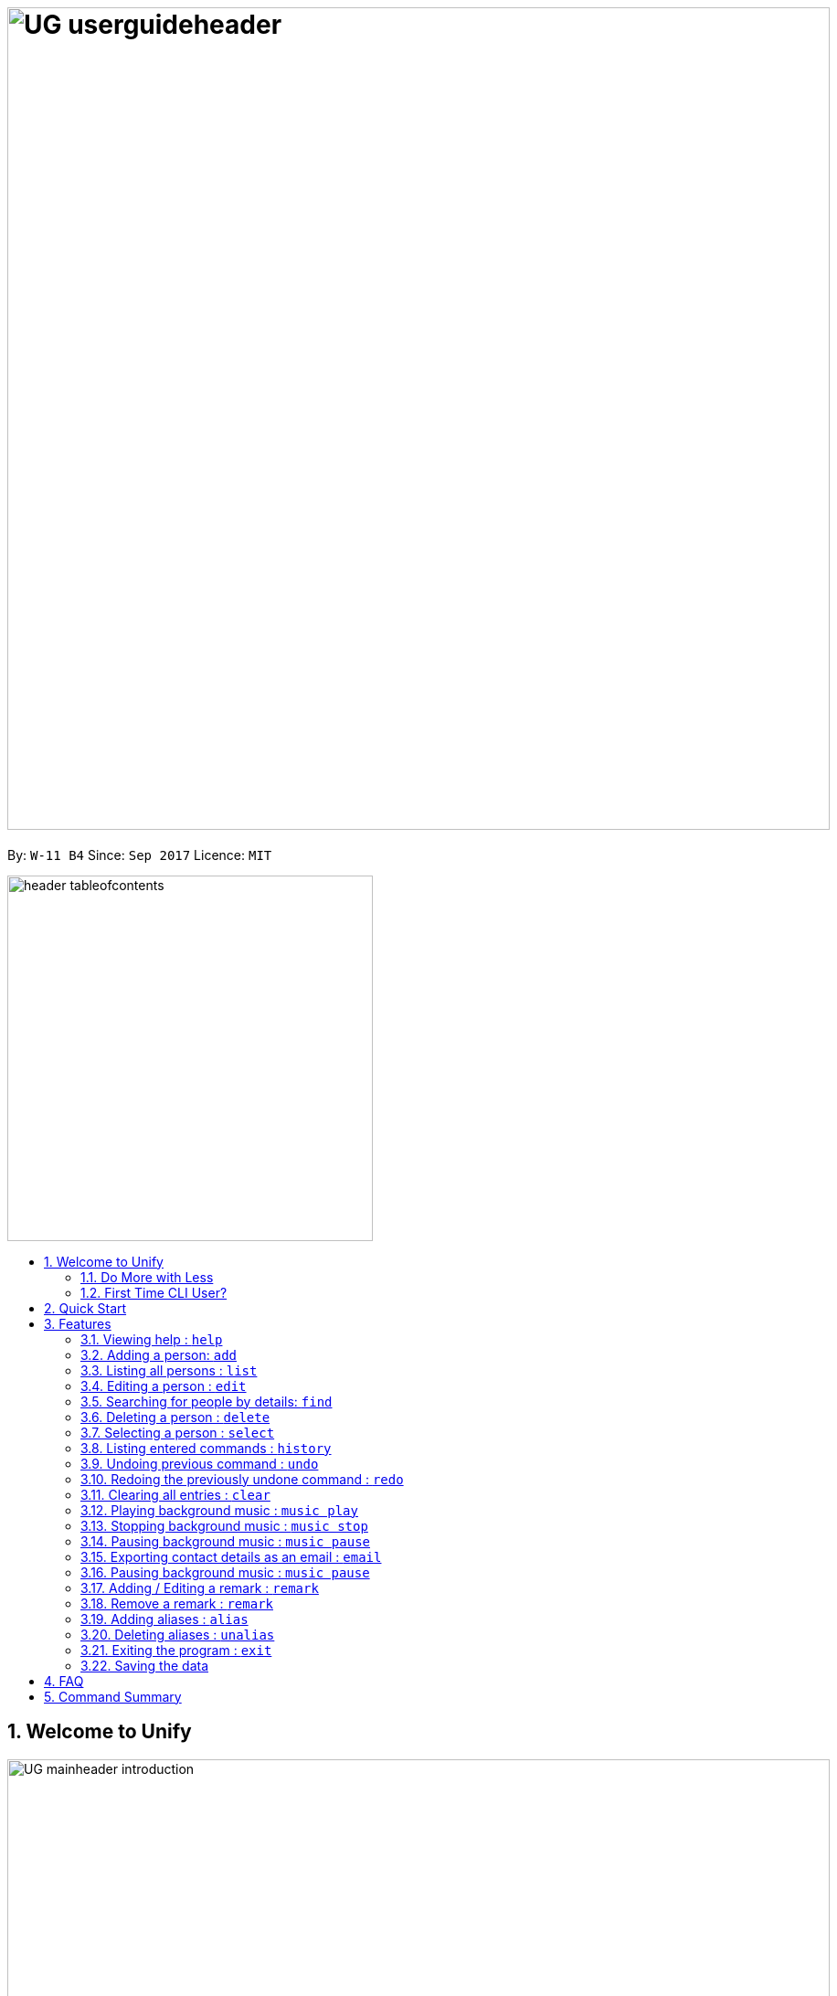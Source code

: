 = image:UG_userguideheader.png[width="900"]
:toc:
:toc-title:
:toc-placement: preamble
:sectnums:
:imagesDir: images
:stylesDir: stylesheets
:experimental:
ifdef::env-github[]
:tip-caption: :bulb:
:note-caption: :information_source:
endif::[]
:repoURL: https://github.com/CS2103AUG2017-W11-B4/main

By: `W-11 B4`      Since: `Sep 2017`      Licence: `MIT`

image::header_tableofcontents.png[width="400"]

== Welcome to Unify
image::UG_mainheader_introduction.png[width="900"]
{sp}

=== Do More with Less
Unify is a Command Line Interface AddressBook that helps manage your contacts efficiently. Unlike conventional Address Books, Unify adopts a Command-Line Interface (CLI).
By having a CLI, you can navigate and manage Unify efficiently by typing commands.
Commands capture the important details of your action into a concise line.
With just one line, you can traverse your large network to find your old pal John or update your Mum's phone number.
Now you can spend less time in your Address Book, and more time on what matters most to you.


=== First Time CLI User?

* Don't fret! Unify offers inline hints to prompt you what to type next,
+
image::UG_Hints.png[width="300"]
+
and will validate your input as you type. +
+
image::UG_Validation.png[width="300"]
+
* Afraid you will accidentally delete your girlfriend's details? We've got you covered! The `undo` command lets you revert any important changes to prevent any future embarrassment/pain. +
* Still lost? You can type `help` to access the User Guide whenever you need. +
* Unify will guide you along the way so that you can turn from Novice to Master in no time! +


== Quick Start
image::UG_mainheader_installationguide.png[width="900"]
//-
{sp}

image::UG_header_stepbystep.png[width="400"]
{sp}

image:step1.png[width="70"]Ensure you have Java version `1.8.0_60` or later installed in your Computer.

[NOTE]
Having any Java 8 version is not enough. +
This app will not work with earlier versions of Java 8.

image:step2.png[width="70"] Download the latest `addressbook.jar` link:{repoURL}/releases[here].

image:step3.png[width="70"]  Copy the file to the folder you want to use as the home folder for your Address Book.

image:step4.png[width="70"] Double-click the file to start the app. You should see the application open in a few seconds:

image::UG_introui.png[width="790"]

image:step5.png[width="70"]  Type the command in the command box and press kbd:[Enter] to execute it. e.g. Typing *`help`* and pressing kbd:[Enter] will open the help window.

image::UG_help.png[width="590"]
{sp}

image::UG_header_examples.png[width="400"]
{sp}

Some example commands you can try:

* *`list`* : lists all contacts
* **`add`**`n/John Doe p/98765432 e/johnd@example.com a/John street, block 123, #01-01` : adds a contact named `John Doe` to the Address Book.
* **`delete`**`3` : deletes the 3rd contact shown in the current list
* *`exit`* : exits the app

.  Refer to the link:#features[Features] section below for details of each command.

== Features

====
image::UG_header_commandformat.png[width="500"]
{sp}+

* Words in `UPPER_CASE` are the parameters to be supplied by the user e.g. in `add n/NAME`, `NAME` is a parameter which can be used as `add n/John Doe`.
* Items in square brackets are optional e.g `n/NAME [t/TAG]` can be used as `n/John Doe t/friend` or as `n/John Doe`.
* Items with `…`​ after them can be used multiple times including zero times e.g. `[t/TAG]...` can be used as `{nbsp}` (i.e. 0 times), `t/friend`, `t/friend t/family` etc.
* Parameters can be in any order e.g. if the command specifies `n/NAME p/PHONE_NUMBER`, `p/PHONE_NUMBER n/NAME` is also acceptable.
====

image::UG_mainheader_basicfeatures.png[width="900"]
//-
{sp}

=== Viewing help : `help`

image::UG_commandheader_viewinghelp.png[width="500"]
//-
{sp}+
Opens the User Guide

image::UG_header_format.png[width="400"]
//-
{sp}+
Format: `help`

image::UG_header_stepbystep.png[width="400"]
{sp}+
image:step1.png[width="70"] Type `help` into the command box, and press kbd:[Enter] to execute it.

image::UG_help1.png[width="590"]
image:step2.png[width="70"] The help window will appear as shown above.

image::UG_help2.png[width="590"]
//-
{sp}+

image::divider.png[width="900"]

{sp}+


=== Adding a person: `add`

Adds a person to the address book +

image::UG_header_format.png[width="400"]
//-
{sp}+
Format: `add n/NAME p/PHONE_NUMBER e/EMAIL a/ADDRESS [t/TAG]...`

image::UG_header_alias.png[width="400"]
//-
{sp}+
Alias: `a`

[TIP]
A person can have any number of tags (including 0)

image::UG_header_examples.png[width="400"]

Examples:

* `add n/John Doe p/98765432 e/johnd@example.com a/John street, block 123, #01-01`
* `add n/Betsy Crowe t/friend e/betsycrowe@example.com a/Newgate Prison p/1234567 t/criminal`

//-

image::UG_header_stepbystep.png[width="400"]

. Type `add` into the command box first, then follow the format as shown above, after which press kbd:[Enter] to execute it.
. The result box will display "New person added:" with the contact details.
. The contact list will be displayed with the newly added contact at the bottom of the list.

image::UG_add1.png[width="590"]
image::UG_add2.png[width="590"]


=== Listing all persons : `list`

Shows a list of all persons in the address book. +
Format: `list` +
Alias: `l`

. Type `list` into the command box, and press kbd:[Enter] to execute it.
. The result box will display "Listed all persons"
. The contact list will be displayed with every contacts found in the address book. You can scroll down to view more contacts in the list.

image::UG_list1.png[width="590"]
image::UG_list2.png[width="590"]

=== Editing a person : `edit`

Edits an existing person in the address book. +
Format: `edit INDEX [n/NAME] [p/PHONE] [e/EMAIL] [a/ADDRESS] [t/TAG]...` +
Alias: `e`

****
* Edits the person at the specified `INDEX`. The index refers to the index number shown in the last person listing. The index *must be a positive integer* 1, 2, 3, ...
* At least one of the optional fields must be provided.
* Existing values will be updated to the input values.
* When editing tags, the existing tags of the person will be removed i.e adding of tags is not cumulative.
* You can remove all the person's tags by typing `t/` without specifying any tags after it.
****

Examples:

* `edit 1 p/91234567 e/johndoe@example.com` +
Edits the phone number and email address of the 1st person to be `91234567` and `johndoe@example.com` respectively.
* `edit 2 n/Betsy Crower t/` +
Edits the name of the 2nd person to be `Betsy Crower` and clears all existing tags.

//-

. Type `edit` into the command box first, then follow the format as shown above, after which press kbd:[Enter] to execute it.
. The result box will display "Edited person:" with the edited details.
. The details of last updated will be updated with your system time.

image::UG_edit1.png[width="590"]
image::UG_edit2.png[width="590"]

=== Searching for people by details: `find`

Looking for an old friend who stayed in Bishan? Identifying the person who sent you a message from his e-mail made in Primary School? Unify's `find` command allows you
to search for people based on their details, which include: +

* Name
* Phone
* E-mail
* Address
* Tags

Find people whose names contain any of the given keywords. +
Format: `find [n/NAME] [p/PHONE_NUMBER] [e/EMAIL] [a/ADDRESS] [t/TAG]...` +
Alias: `f`

IMPORTANT: Only people matching all the keywords will be returned (i.e. `AND` search).
e.g. `n/Hans n/Bo` will not return `Hans Gruber` or `Bo Yang` but will return `Hans Holbo`.

****
* The search is case insensitive. e.g `n/hans` will match `Hans`
* The order of the keywords does not matter. e.g. `n/Hans n/Bo` will match `Bo Hans`
* You may search for different fields by adding a prefix. ([n/NAME] [p/PHONE] [e/EMAIL] [a/ADDRESS] [t/TAG])
* If the first field is a name, you do not need a prefix. (find NAME [MORE_PREFIX/KEYWORDS]...) +
image:UG_FindByNameInput.png[width="300"] +
image:UG_FindByNameOutput.png[width="300"] +
* Words will be matched if the keyword is contained by the peron's details e.g. `n/Han` will identify `Hans`, `n/Gabrielle` will not identify `Gabriel`.
****

[NOTE]
For Remark, we test with `StringUtil#containsWordIgnoreCase` which is case-insensitive but a full match is required

Examples:

* `find n/John` +
Returns `john` and `John Doe`
* `find n/John t/friend p/123` +
Returns any person whose name contains `john`, has a tag which contains `friend` and whose phone contains `123`.
* `find a/Blk 100 Street` +
Returns any person whose address contains `Blk 100 Street` (case-insensitive). Does not return person whose address is `Street Blk 100`.

TIP: You may also click on tags to do a search for that tag. (ie. find t/CLICKED_TAG); +
Clicking on a tag, image:UG_ClickTagInput.png[width="300"] +
Searches for all people with the same tag. image:UG_ClickTagOutput.png[width="300"] +


=== Deleting a person : `delete`

Deletes the specified person from the address book. +
Format: `delete INDEX` +
Alias: `d`

****
* Deletes the person at the specified `INDEX`.
* The index refers to the index number shown in the most recent listing.
* The index *must be a positive integer* 1, 2, 3, ...
****

Examples:

* `list` +
`delete 2` +
Deletes the 2nd person in the address book.
* `find Betsy` +
`delete 1` +
Deletes the 1st person in the results of the `find` command.

//-

. Type `list` into the command box, and press kbd:[Enter] to execute it.
. The result box will display "Listed all persons"
. The contact list will be displayed with every contacts found in the address book. You can scroll down to view more contacts in the list.
. Type `delete` into the command box first, then follow the index of the contact list, after which press kbd:[Enter] to execute it.
. The result box will display "Deleted person:" with the deleted details.
. The deleted contact will be deleted from the contact list.
. The details of last updated will be updated with your system time.

image::UG_list1.png[width="590"]
image::UG_list2.png[width="590"]
image::UG_delete1.png[width="590"]
image::UG_delete2.png[width="590"]

=== Selecting a person : `select`

Selects the person identified by the index number used in the last person listing. +
Format: `select INDEX` +
Alias: `s`

****
* Selects the person and loads the Google search page the person at the specified `INDEX`.
* The index refers to the index number shown in the most recent listing.
* The index *must be a positive integer* `1, 2, 3, ...`
****

Examples:

* `list` +
`select 2` +
Selects the 2nd person in the address book.
* `find Betsy` +
`select 1` +
Selects the 1st person in the results of the `find` command.

//-

. Type `list` into the command box, and press kbd:[Enter] to execute it.
. The result box will display "Listed all persons"
. The contact list will be displayed with every contacts found in the address book. You can scroll down to view more contacts in the list.
. Type `select` into the command box first, then follow the index of the contact list, after which press kbd:[Enter] to execute it.
. The result box will display "Selected person:" with the index.
. The selected person will be highlighted from the contact list.
. The details of the selected person will be shown in the contact's detail box.

image::UG_list1.png[width="590"]
image::UG_list2.png[width="590"]
image::UG_select1.png[width="590"]
image::UG_select2.png[width="590"]

=== Listing entered commands : `history`

Lists all the commands that you have entered in reverse chronological order. +
Format: `history`

//-
1) Type `history` into the command box, and press kbd:[Enter] to execute it.

image::UG_history1.png[width="590"]

2) The result box will display "Entered commands (from most recent to earliest):" with the history of the commands you have previously entered.

image::UG_history2.png[width="590"]

3) If your result box will display "You have not yet entered any commands." Do not worry! It just means that you have not entered any commands yet! Try executing a command a repeat step 1 again.

image::UG_history3.png[width="590"]
[NOTE]
====
Pressing the kbd:[&uarr;] and kbd:[&darr;] arrows will display the previous and next input respectively in the command box.
====

// tag::undoredo[]
=== Undoing previous command : `undo`

Restores the address book to the state before the previous _undoable_ command was executed. +
Format: `undo` +
Alias: `u`

[NOTE]
====
Undoable commands modify the address book's content (`add`, `delete`, `edit` and `clear`).
====

Examples:

* `delete 1` +
`list` +
`undo` (reverses the `delete 1` command) +

* `select 1` +
`list` +
`undo` +
The `undo` command fails as there are no undoable commands executed previously.

* `delete 1` +
`clear` +
`undo` (reverses the `clear` command) +
`undo` (reverses the `delete 1` command) +

=== Redoing the previously undone command : `redo`

Reverses the most recent `undo` command. +
Format: `redo` +
Alias: `r`

Examples:

* `delete 1` +
`undo` (reverses the `delete 1` command) +
`redo` (reapplies the `delete 1` command) +

* `delete 1` +
`redo` +
The `redo` command fails as there are no `undo` commands executed previously.

* `delete 1` +
`clear` +
`undo` (reverses the `clear` command) +
`undo` (reverses the `delete 1` command) +
`redo` (reapplies the `delete 1` command) +
`redo` (reapplies the `clear` command) +
// end::undoredo[]

=== Clearing all entries : `clear`

Clears all entries from the address book. +
Format: `clear`

//-
1) Type `clear` into the command box, and press kbd:[Enter] to execute it.

image::UG_clear1.png[width="590"]

2) The result box will display "Address book has been cleared". +
3) The cleared contact will be deleted from the contact list. +
4) The details of last updated will be updated with your system time.

image::UG_clear2.png[width="590"]

=== Playing background music : `music play`

Plays a specific genre music track from a list of built in mp3 music from Unify or resumes playing currently paused music track. +
Format: `music play [GENRE]`

[NOTE]
The genre can only be pop, dance or classic. `music play` alone will play pop songs as default.

=== Stopping background music : `music stop`

Stops the current music track playing. +
Format: `music stop`

[NOTE]
This is different from pausing, as it does not allow resuming.

=== Pausing background music : `music pause`

Pause the current music track playing. +
Format: `music pause`

=== Exporting contact details as an email : `email`

Emails the selected contact's details to your personal email +
Format: `email INDEX` +

//-
1) Type `list` into the command box, and press kbd:[Enter] to execute it.
image::UG_list1.png[width="590"]
2) The result box will display "Listed all persons" +
3) The contact list will be displayed with every contacts found in the address book. You can scroll down to view more contacts in the list.

image::UG_list2.png[width="590"]

4) Type `email` into the command box first, then follow the index of the contact list, after which press kbd:[Enter] to execute it.

image::UG_email1.png[width="590"]

5) The result box will display "Email Sent!". +

image::UG_email2.png[width="590"]

=== Pausing background music : `music pause`

Pause the current music track playing. +
Format: `music pause`

[NOTE]
This is different from stopping, as it can be resumed by using the play background music command.

=== Adding / Editing a remark : `remark`

Adds or edits the remark for a person specified in the INDEX. +
Format: `remark INDEX r/[REMARK]`

Examples:

* `remark 1 r/Likes to drink coffee` +
Add / Edits the remark for the first person to Likes to drink coffee.

=== Remove a remark : `remark`

Edits the remark for a person specified in the INDEX. +
Format: `remark INDEX r/`

Examples:

* `remark 1 r/` +
Removes the remark for the first person.

=== Adding aliases : `alias`

If you find yourself forgetting your commands often, you can define aliases to make them mean the same thing! +

Adds an alias to another command. If unspecified, lists all aliases. +
Format: `alias [ALIAS COMMAND]`

Examples:

* `alias show list` +
`show` (performs the `list` command) +
* `alias` +
Lists all your previously defined aliases.

=== Deleting aliases : `unalias`

Deletes a previously defined alias. +
Format: `unalias ALIAS`
Examples:

* `unalias show` +
`show` +
The `show` command fails as there is no longer such a command.

=== Exiting the program : `exit`

Exits the program. +
Format: `exit`

//-

1) Type `exit` into the command box, and press kbd:[Enter] to execute it. +
2) The application will be closed.

image::UG_exit1.png[width="590"]

=== Saving the data

Unify knows that your contacts are important and automatically saves them to your hard disk. There is no need to save manually.

== FAQ
image::UG_mainheader_faq.png[width="900"]
//-
{sp}

*Q*: How do I transfer my data to another Computer? +
*A*: Install the app in the other computer and overwrite the empty data file it creates with the file that contains the data of your previous Address Book folder.

== Command Summary
image::UG_mainheader_commandsummary.png[width="900"]
//-
{sp}

* *Add* `add n/NAME p/PHONE_NUMBER e/EMAIL a/ADDRESS [t/TAG]...` +
e.g. `add n/James Ho p/22224444 e/jamesho@example.com a/123, Clementi Rd, 1234665 t/friend t/colleague`
* *Alias* `alias [ALIAS COMMAND]`
* *Clear* : `clear`
* *Delete* : `delete INDEX` +
e.g. `delete 3`
* *Edit* : `edit INDEX [n/NAME] [p/PHONE_NUMBER] [e/EMAIL] [a/ADDRESS] [t/TAG]...` +
e.g. `edit 2 n/James Lee e/jameslee@example.com`
* *Find* : `find PREFIX/KEYWORD [MORE_PREFIX/KEYWORDS]...` +
e.g. `find James Jake`
* *List* : `list`
* *Help* : `help`
* *Select* : `select INDEX` +
e.g.`select 2`
* *History* : `history`
* *Music* : `music [MUSIC COMMAND]`
* *Redo* : `redo`
* *Undo* : `undo`
* *Unalias* `unalias ALIAS`
